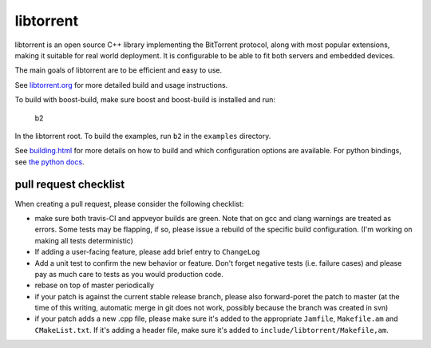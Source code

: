 libtorrent
----------

.. image:: https://travis-ci.org/arvidn/libtorrent.svg?branch=master
    :target: https://travis-ci.org/arvidn/libtorrent

.. image:: https://ci.appveyor.com/api/projects/status/w7teauvub5813mew/branch/master?svg=true
    :target: https://ci.appveyor.com/project/arvidn/libtorrent/branch/master

.. image:: https://www.openhub.net/p/rasterbar-libtorrent/widgets/project_thin_badge.gif
    :target: https://www.openhub.net/p/rasterbar-libtorrent?ref=sample

libtorrent is an open source C++ library implementing the BitTorrent protocol,
along with most popular extensions, making it suitable for real world
deployment. It is configurable to be able to fit both servers and embedded
devices.

The main goals of libtorrent are to be efficient and easy to use.

See `libtorrent.org`__ for more detailed build and usage instructions.

.. __: http://libtorrent.org

To build with boost-build, make sure boost and boost-build is installed and run:

   b2

In the libtorrent root. To build the examples, run ``b2`` in the ``examples``
directory.

See `building.html`__ for more details on how to build and which configuration
options are available. For python bindings, see `the python docs`__.

.. __: docs/building.rst
.. __: docs/python_binding.rst

pull request checklist
......................

When creating a pull request, please consider the following checklist:

* make sure both travis-CI and appveyor builds are green. Note that on gcc and
  clang warnings are treated as errors. Some tests may be flapping, if so,
  please issue a rebuild of the specific build configuration. (I'm working on
  making all tests deterministic)
* If adding a user-facing feature, please add brief entry to ``ChangeLog``
* Add a unit test to confirm the new behavior or feature. Don't forget negative
  tests (i.e. failure cases) and please pay as much care to tests as you would
  production code.
* rebase on top of master periodically
* if your patch is against the current stable release branch, please also
  forward-poret the patch to master (at the time of this writing, automatic
  merge in git does not work, possibly because the branch was created in svn)
* if your patch adds a new .cpp file, please make sure it's added to the
  appropriate ``Jamfile``, ``Makefile.am`` and ``CMakeList.txt``. If it's adding
  a header file, make sure it's added to ``include/libtorrent/Makefile,am``.
